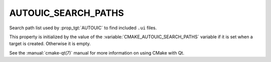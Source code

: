 AUTOUIC_SEARCH_PATHS
--------------------

.. versionadded:: 3.9

Search path list used by :prop_tgt:`AUTOUIC` to find included
``.ui`` files.

This property is initialized by the value of the
:variable:`CMAKE_AUTOUIC_SEARCH_PATHS` variable if it is set
when a target is created. Otherwise it is empty.

See the :manual:`cmake-qt(7)` manual for more information on using CMake
with Qt.
